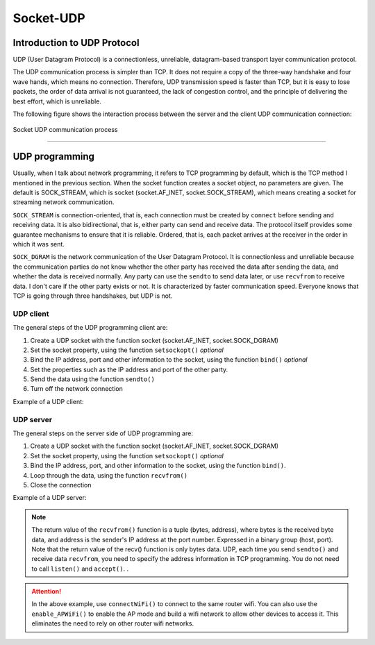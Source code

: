 Socket-UDP
================

Introduction to UDP Protocol
---------

UDP (User Datagram Protocol) is a connectionless, unreliable, datagram-based transport layer communication protocol.

The UDP communication process is simpler than TCP. It does not require a copy of the three-way handshake and four wave hands, which means no connection.
Therefore, UDP transmission speed is faster than TCP, but it is easy to lose packets, the order of data arrival is not guaranteed, the lack of congestion control, and the principle of delivering the best effort, which is unreliable.

The following figure shows the interaction process between the server and the client UDP communication connection:

.. figure:: ../../images/tutorials/udpprincipal.png
     :scale: 100 %
     :align: center

     Socket UDP communication process

-----------------

UDP programming
--------

Usually, when I talk about network programming, it refers to TCP programming by default, which is the TCP method I mentioned in the previous section.
When the socket function creates a socket object, no parameters are given. The default is SOCK_STREAM, which is socket (socket.AF_INET, socket.SOCK_STREAM), which means creating a socket for streaming network communication.

``SOCK_STREAM`` is connection-oriented, that is, each connection must be created by ``connect`` before sending and receiving data. It is also bidirectional, that is, either party can send and receive data. The protocol itself provides some guarantee mechanisms to ensure that it is reliable. Ordered, that is, each packet arrives at the receiver in the order in which it was sent.

``SOCK_DGRAM`` is the network communication of the User Datagram Protocol. It is connectionless and unreliable because the communication parties do not know whether the other party has received the data after sending the data, and whether the data is received normally.
Any party can use the ``sendto`` to send data later, or use ``recvfrom`` to receive data. I don't care if the other party exists or not. It is characterized by faster communication speed. Everyone knows that TCP is going through three handshakes, but UDP is not.


UDP client
~~~~~~~~

The general steps of the UDP programming client are:

1. Create a UDP socket with the function socket (socket.AF_INET, socket.SOCK_DGRAM)
2. Set the socket property, using the function ``setsockopt()`` *optional*
3. Bind the IP address, port and other information to the socket, using the function ``bind()`` *optional*
4. Set the properties such as the IP address and port of the other party.
5. Send the data using the function ``sendto()``
6. Turn off the network connection

Example of a UDP client:

.. code-block:: python
     :linenos:

     From MicroPython import *
     Import socket
     
     Mywifi=wifi() # Create wifi object
     mywifi.connectWiFi("ssid","password") # Connect to the network
     Dst = ("192.168.0.3", 6000) # destination ip address and port number

     # caught exception, stop closing the socket if it is unexpectedly interrupted in the "try" code block
     Try:
          s = socket.socket(socket.AF_INET, socket.SOCK_DGRAM) # Create UDP sockets
          S.setsockopt(socket.SOL_SOCKET, socket.SO_REUSEADDR, 1) # Set socket properties

          While True:
                S.sendto(b'hello message from MicroPython\r\n',dst) # Send data to destination ip
                Sleep(2)

     # When catching an exception, close the socket, network
     Except:
          If (s):
                S.close()
          mywifi.disconnectWiFi()

.. image:: ../../images/tutorials/udpclient.gif
     :align: center

UDP server
~~~~~~~~

The general steps on the server side of UDP programming are:

1. Create a UDP socket with the function socket (socket.AF_INET, socket.SOCK_DGRAM)
2. Set the socket property, using the function ``setsockopt()`` *optional*
3. Bind the IP address, port, and other information to the socket, using the function ``bind()``.
4. Loop through the data, using the function ``recvfrom()``
5. Close the connection

Example of a UDP server:

.. code-block:: python
     :linenos:

     From MicroPython import *
     Import socket
     
     Mywifi=wifi() # Create wifi object
     mywifi.connectWiFi("ssid","password") # Connect to the network

     # caught exception, stop closing the socket if it is unexpectedly interrupted in the "try" code block
     Try:
          s = socket.socket(socket.AF_INET, socket.SOCK_DGRAM) # Create UDP sockets
          S.setsockopt(socket.SOL_SOCKET, socket.SO_REUSEADDR, 1) # Set socket properties
          Ip=mywifi.sta.ifconfig()[0] # Get the local ip address
          S.bind((ip,6000)) # bind ip and port number
          Print('waiting...')
          oled.DispChar("%s:6000" %ip,0,0)
          Oled.show()
          While True:
                Data,addr=s.recvfrom(1024) # Receive the data sent by the other party, the read byte is set to 1024 bytes, and the (data, addr) binary group is returned.
                Print('received:',data,'from',addr) #Print received data
                Oled.fill(0) #清屏
                oled.DispChar("%s" %data.decode(),0,15) # oledDisplay receiving content
                oled.DispChar("from%s" %addr[0],0,31)
                Oled.show()
                

     # When catching an exception, close the socket, network
     Except:
          If (s):
                S.close()
          mywifi.disconnectWiFi()

.. Note::

     The return value of the ``recvfrom()`` function is a tuple (bytes, address), where bytes is the received byte data, and address is the sender's IP address at the port number.
     Expressed in a binary group (host, port). Note that the return value of the recv() function is only bytes data. UDP, each time you send ``sendto()`` and receive data ``recvfrom``, you need to specify the address information in TCP programming. You do not need to call ``listen()`` and ``accept()``. .

.. Attention:: In the above example, use ``connectWiFi()`` to connect to the same router wifi. You can also use the ``enable_APWiFi()`` to enable the AP mode and build a wifi network to allow other devices to access it. This eliminates the need to rely on other router wifi networks.